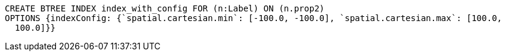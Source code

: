 [source,cypher]
----
CREATE BTREE INDEX index_with_config FOR (n:Label) ON (n.prop2)
OPTIONS {indexConfig: {`spatial.cartesian.min`: [-100.0, -100.0], `spatial.cartesian.max`: [100.0,
  100.0]}}
----
